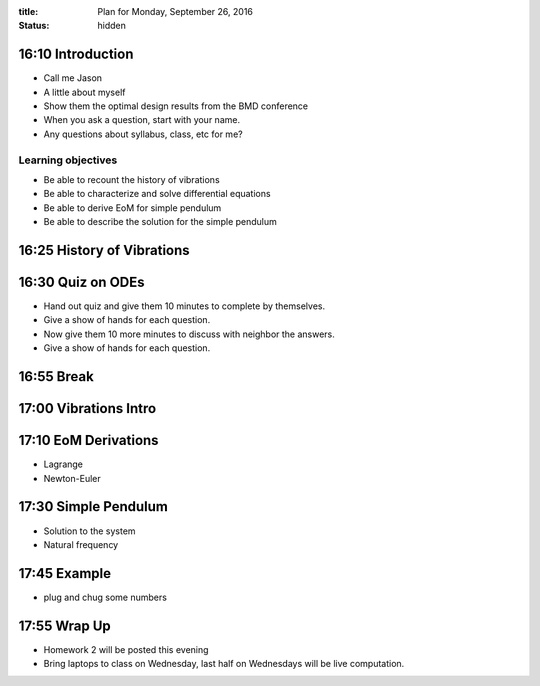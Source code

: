 :title: Plan for Monday, September 26, 2016
:status: hidden

16:10 Introduction
==================

- Call me Jason
- A little about myself
- Show them the optimal design results from the BMD conference
- When you ask a question, start with your name.
- Any questions about syllabus, class, etc for me?

Learning objectives
-------------------

- Be able to recount the history of vibrations
- Be able to characterize and solve differential equations
- Be able to derive EoM for simple pendulum
- Be able to describe the solution for the simple pendulum

16:25 History of Vibrations
===========================


16:30 Quiz on ODEs
==================

- Hand out quiz and give them 10 minutes to complete by themselves.
- Give a show of hands for each question.
- Now give them 10 more minutes to discuss with neighbor the answers.
- Give a show of hands for each question.

16:55 Break
===========

17:00 Vibrations Intro
======================

17:10 EoM Derivations
=====================

- Lagrange
- Newton-Euler

17:30 Simple Pendulum
=====================

- Solution to the system
- Natural frequency

17:45 Example
=============

- plug and chug some numbers

17:55 Wrap Up
=============

- Homework 2 will be posted this evening
- Bring laptops to class on Wednesday, last half on Wednesdays will be live
  computation.

